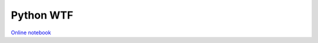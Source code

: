 Python WTF
==========

`Online notebook <https://github.com/kxxoling/PythonNBs/blob/master/WTF.ipynb>`_


